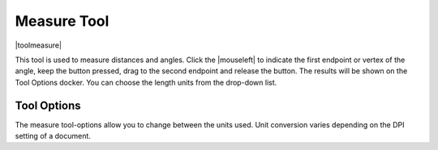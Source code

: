 .. meta::
   :description:
        Krita's measure tool reference.

.. metadata-placeholder

   :authors: - Wolthera van Hövell tot Westerflier <griffinvalley@gmail.com>
             - Scott Petrovic
   :license: GNU free documentation license 1.3 or later.

.. index:: Tools, Measure, Angle, Compass
.. _measure_tool:

============
Measure Tool
============

|toolmeasure|

This tool is used to measure distances and angles. Click the |mouseleft| to indicate the first endpoint or vertex of the angle, keep the button pressed, drag to the second endpoint and release the button. The results will be shown on the Tool Options docker. You can choose the length units from the drop-down list.

Tool Options
------------

The measure tool-options allow you to change between the units used. Unit conversion varies depending on the DPI setting of a document.

